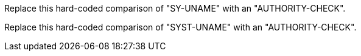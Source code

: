 Replace this hard-coded comparison of "SY-UNAME" with an "AUTHORITY-CHECK".

Replace this hard-coded comparison of "SYST-UNAME" with an "AUTHORITY-CHECK".